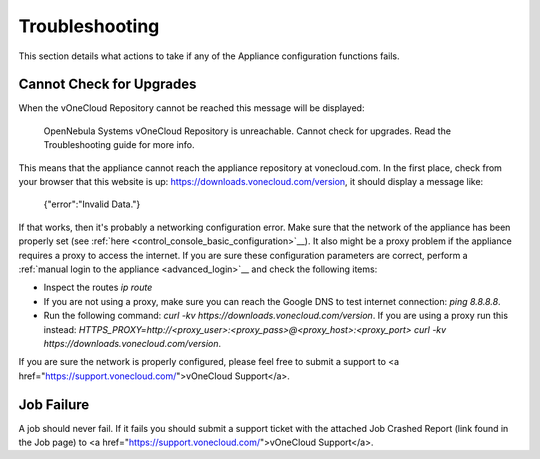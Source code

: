 .. _app_conf_trouble:

================================================================================
Troubleshooting
================================================================================

This section details what actions to take if any of the Appliance configuration functions fails.

Cannot Check for Upgrades
^^^^^^^^^^^^^^^^^^^^^^^^^^^^^^^^^^^^^^^^^^^^^^^^^^^^^^^^^^^^^^^^^^^^^^^^^^^^^^^^

When the vOneCloud Repository cannot be reached this message will be displayed:

    OpenNebula Systems vOneCloud Repository is unreachable. Cannot check for upgrades. Read the Troubleshooting guide for more info.

This means that the appliance cannot reach the appliance repository at vonecloud.com. In the first place, check from your browser that this website is up: `https://downloads.vonecloud.com/version <https://downloads.vonecloud.com/version>`_, it should display a message like:

    {"error":"Invalid Data."}

If that works, then it's probably a networking configuration error. Make sure that the network of the appliance has been properly set (see :ref:`here <control_console_basic_configuration>`__). It also might be a proxy problem if the appliance requires a proxy to access the internet. If you are sure these configuration parameters are correct, perform a :ref:`manual login to the appliance <advanced_login>`__ and check the following items:

* Inspect the routes `ip route`
* If you are not using a proxy, make sure you can reach the Google DNS to test internet connection: `ping 8.8.8.8`.
* Run the following command: `curl -kv  https://downloads.vonecloud.com/version`. If you are using a proxy run this instead: `HTTPS_PROXY=http://<proxy_user>:<proxy_pass>@<proxy_host>:<proxy_port> curl -kv  https://downloads.vonecloud.com/version`.

If you are sure the network is properly configured, please feel free to submit a support to <a href="https://support.vonecloud.com/">vOneCloud Support</a>.

.. _app_conf_trouble_job_failure:

Job Failure
^^^^^^^^^^^^^^^^^^^^^^^^^^^^^^^^^^^^^^^^^^^^^^^^^^^^^^^^^^^^^^^^^^^^^^^^^^^^^^^^

A job should never fail. If it fails you should submit a support ticket with the attached Job Crashed Report (link found in the Job page) to <a href="https://support.vonecloud.com/">vOneCloud Support</a>.


